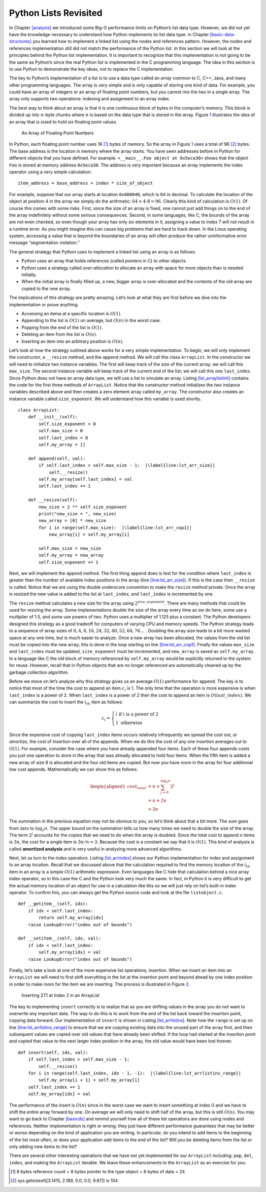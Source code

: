 Python Lists Revisited
======================

In Chapter `[analysis] <#analysis>`__ we introduced some Big-O
performance limits on Python’s list data type. However, we did not yet
have the knowledge necessary to understand how Python implements its
list data type. in
Chapter `[basic-data-structures] <#basic-data-structures>`__ you learned
how to implement a linked list using the nodes and references pattern.
However, the nodes and references implementation still did not match the
performance of the Python list. In this section we will look at the
principles behind the Python list implementation. It is important to
recognize that this implementation is not going to be the same as
Python’s since the real Python list is implemented in the C programming
language. The idea in this section is to use Python to demonstrate the
key ideas, not to replace the C implementation.

The key to Python’s implementation of a list is to use a data type
called an *array* common to C, C++, Java, and many other programming
languages. The array is very simple and is only capable of storing one
kind of data. For example, you could have an array of integers or an
array of floating point numbers, but you cannot mix the two in a single
array. The array only supports two operations: indexing and assignment
to an array index.

The best way to think about an array is that it is one continuous block
of bytes in the computer’s memory. This block is divided up into :math:`n`-byte
chunks where :math:`n` is based on the data type that is stored in the array.
Figure `1 <#fig_array>`__ illustrates the idea of an array that is sized
to hold six floating point values.

.. figure:: Figures/array.png
   :alt: An Array of Floating Point Numbers
   :name: fig_array

   An Array of Floating Point Numbers

In Python, each floating point number uses 16 [1]_ bytes of memory. So
the array in Figure `1 <#fig_array>`__ uses a total of 96 [2]_ bytes.
The base address is the location in memory where the array starts. You
have seen addresses before in Python for different objects that you have
defined. For example: ``<__main__.Foo object at 0x5eca30>`` shows that
the object ``Foo`` is stored at memory address ``0x5eca30``. The address
is very important because an array implements the index operator using a
very simple calculation:

::

   item_address = base_address + index * size_of_object

For example, suppose that our array starts at location ``0x000040``,
which is 64 in decimal. To calculate the location of the object at
position 4 in the array we simply do the arithmetic:
:math:`64 + 4 \cdot 8 = 96`. Clearly this kind of calculation is
:math:`O(1)`. Of course this comes with some risks. First, since
the size of an array is fixed, one cannot just add things on to the end of
the array indefinitely without some serious consequences. Second, in
some languages, like C, the bounds of the array are not even checked, so
even though your array has only six elements in it, assigning a value
to index 7 will not result in a runtime error. As you might imagine this can
cause big problems that are hard to track down. In the Linux operating
system, accessing a value that is beyond the boundaries of an array will
often produce the rather uninformative error message “segmentation
violation.”

The general strategy that Python uses to implement a linked list using
an array is as follows:

-  Python uses an array that holds references (called *pointers* in C) to
   other objects.

-  Python uses a strategy called *over-allocation* to allocate an
   array with space for more objects than is needed initially.

-  When the initial array is finally filled up, a new, bigger array is
   over-allocated and the contents of the old array are copied to the
   new array.

The implications of this strategy are pretty amazing. Let’s look at what
they are first before we dive into the implementation or prove anything.

-  Accessing an itema at a specific location is :math:`O(1)`.

-  Appending to the list is :math:`O(1)` on average, but :math:`O(n)` in
   the worst case.

-  Popping from the end of the list is :math:`O(1)`.

-  Deleting an item from the list is :math:`O(n)`.

-  Inserting an item into an arbitrary position is :math:`O(n)`.

Let’s look at how the strategy outlined above works for a very simple
implementation. To begin, we will only implement the constructor, a
``__resize`` method, and the ``append`` method. We will call this class
``ArrayList``. In the constructor we will need to initialize two
instance variables. The first will keep track of the size of the current
array; we will call this ``max_size``. The second instance variable will
keep track of the current end of the list; we will call this one
``last_index``. Since Python does not have an array data type, we will
use a list to simulate an array.
Listing `[lst_arraylistinit] <#lst_arraylistinit>`__ contains the code
for the first three methods of ``ArrayList``. Notice that the
constructor method initializes the two instance variables described
above and then creates a zero element array called ``my_array``. The
constructor also creates an instance variable called ``size_exponent``.
We will understand how this variable is used shortly.

::

   class ArrayList:
       def __init__(self):
           self.size_exponent = 0
           self.max_size = 0
           self.last_index = 0
           self.my_array = []

       def append(self, val):
           if self.last_index > self.max_size - 1:  |\label{line:lst_arr_size}|
               self.__resize()
           self.my_array[self.last_index] = val
           self.last_index += 1

       def __resize(self):
           new_size = 2 ** self.size_exponent
           print("new_size = ", new_size)
           new_array = [0] * new_size
           for i in range(self.max_size):  |\label{line:lst_arr_cop1}|
               new_array[i] = self.my_array[i]

           self.max_size = new_size
           self.my_array = new_array
           self.size_exponent += 1

Next, we will implement the ``append`` method. The first thing ``append``
does is test for
the condition where ``last_index`` is greater than the number of
available index positions in the array (line `[line:lst_arr_size] <#line:lst_arr_size>`__).
If this is the case then
``__resize`` is called. Notice that we are using the double underscore
convention to make the ``resize`` method private. Once the array is resized
the new value is added to the list at ``last_index``, and ``last_index``
is incremented by one.

The ``resize`` method calculates a new size for the array using
:math:`2 ^ {size\_exponent}`. There are many methods that could be used
for resizing the array. Some implementations double the size of the
array every time as we do here, some use a multiplier of 1.5, and some
use powers of two. Python uses a multiplier of 1.125 plus a constant.
The Python developers designed this strategy as a good tradeoff for
computers of varying CPU and memory speeds. The Python strategy leads to
a sequence of array sizes of :math:`0, 4, 8, 16, 24, 32, 40, 52, 64, 76\ldots` .
Doubling the array size leads to a bit more wasted space at any
one time, but is much easier to analyze. Once a new array has been
allocated, the values from the old list must be copied into the new
array; this is done in the loop starting on
line `[line:lst_arr_cop1] <#line:lst_arr_cop1>`__. Finally the values
``max_size`` and ``last_index`` must be updated, ``size_exponent`` must
be incremented, and ``new_array`` is saved as ``self.my_array``. In a
language like C the old block of memory referenced by ``self.my_array``
would be explicitly returned to the system for reuse. However, recall
that in Python objects that are no longer referenced are automatically
cleaned up by the garbage collection algorithm.

Before we move on let’s analyze why this strategy gives us an average
:math:`O(1)` performance for ``append``. The key is to notice that most
of the time the cost to append an item :math:`c_i` is 1. The only time
that the operation is more expensive is when ``last_index`` is a power
of 2. When ``last_index`` is a power of 2 then the cost to append an
item is :math:`O(last\_index)`. We can summarize the cost to insert the
:math:`i_{th}` item as follows:

.. math::

   c_i =
   \begin{cases}
     i \text{ if } i \text{ is a power of 2} \\
     1 \text{ otherwise}
   \end{cases}

Since the expensive cost of copying ``last_index`` items occurs
relatively infrequently we spread the cost out, or *amortize*, the
cost of insertion over all of the appends. When we do this the cost of
any one insertion averages out to :math:`O(1)`. For example, consider
the case where you have already appended four items. Each of these four
appends costs you just one operation to store in the array that was
already allocated to hold four items. When the fifth item is added a new
array of size 8 is allocated and the four old items are copied. But now
you have room in the array for four additional low cost appends.
Mathematically we can show this as follows:

.. math::

   \begin{aligned}
     cost_{total} &= n + \sum_{j=0}^{\log_2{n}}{2^j}  \\
               &= n + 2n \\
               &= 3n\end{aligned}

The summation in the previous equation may not be obvious to you, so
let’s think about that a bit more. The sum goes from zero to :math:`\log_2{n}`.
The upper bound on the summation tells us how many times we
need to double the size of the array. The term :math:`2^j` accounts for
the copies that we need to do when the array is doubled. Since the total
cost to append n items is :math:`3n`, the cost for a single item is
:math:`3n/n = 3`. Because the cost is a constant we say that it is
:math:`O(1)`. This kind of analysis is called **amortized analysis** and
is very useful in analyzing more advanced algorithms.

Next, let us turn to the index operators.
Listing `[lst_arrindex] <#lst_arrindex>`__ shows our Python
implementation for index and assignment to an array location. Recall
that we discussed above that the calculation required to find the memory
location of the :math:`i_{th}` item in an array is a simple :math:`O(1)`
arithmetic expression. Even languages like C hide that calculation
behind a nice array index operator, so in this case the C and the Python
look very much the same. In fact, in Python it is very difficult to get
the actual memory location of an object for use in a calculation like
this so we will just rely on list’s built-in index operator. To confirm this,
you can always get the Python source code and look at
the file ``listobject.c``.

::

   def __getitem__(self, idx):
       if idx < self.last_index:
           return self.my_array[idx]
       raise LookupError("index out of bounds")

   def __setitem__(self, idx, val):
       if idx < self.last_index:
           self.my_array[idx] = val
       raise LookupError("index out of bounds")

Finally, let’s take a look at one of the more expensive list operations,
insertion. When we insert an item into an ``ArrayList`` we will need to
first shift everything in the list at the insertion point and beyond
ahead by one index position in order to make room for the item we are
inserting. The process is illustrated in Figure `2 <#fig_arrlistins>`__.

.. figure:: Figures/insertArray.png
   :alt: Inserting 27.1 at index 2 in an ArrayList
   :name: fig_arrlistins
   :width: 5in

   Inserting 27.1 at Index 2 in an ArrayList

The key to implementing ``insert`` correctly is to realize that as you
are shifting values in the array you do not want to overwrite any
important data. The way to do this is to work from the end of the list
back toward the insertion point, copying data forward. Our implementation
of ``insert`` is shown in
Listing `[lst_arrlistins] <#lst_arrlistins>`__. Note how the ``range`` is
set up on
line `[line:lst_arrlistins_range] <#line:lst_arrlistins_range>`__ to
ensure that we are copying existing data into the unused part of the
array first, and then subsequent values are copied over old values that
have already been shifted. If the loop had started at the insertion
point and copied that value to the next larger index position in the
array, the old value would have been lost forever.

::

   def insert(self, idx, val):
       if self.last_index > self.max_size - 1:
           self.__resize()
       for i in range(self.last_index, idx - 1, -1):  |\label{line:lst_arrlistins_range}|
           self.my_array[i + 1] = self.my_array[i]
       self.last_index += 1
       self.my_array[idx] = val

The performance of the insert is :math:`O(n)` since in the worst case we
want to insert something at index 0 and we have to shift the entire
array forward by one. On average we will only need to shift half of the
array, but this is still :math:`O(n)`. You may want to go back to
Chapter `[basicds] <#basicds>`__ and remind yourself how all of these
list operations are done using nodes and references. Neither
implementation is right or wrong; they just have different performance
guarantees that may be better or worse depending on the kind of
application you are writing. In particular, do you intend to add items
to the beginning of the list most often, or does your application add
items to the end of the list? Will you be deleting items from the list
or only adding new items to the list?

There are several other interesting operations that we have not yet
implemented for our ``ArrayList`` including: ``pop``, ``del``,
``index``, and making the ``ArrayList`` iterable. We leave these
enhancements to the ``ArrayList`` as an exercise for you.

.. [1]
   8 bytes reference count + 8 bytes pointer to the type object + 8
   bytes of data = 24

.. [2]
   sys.getsizeof([3.1415, 2.189, 0.0, 0.0, 9.87]) is 104

